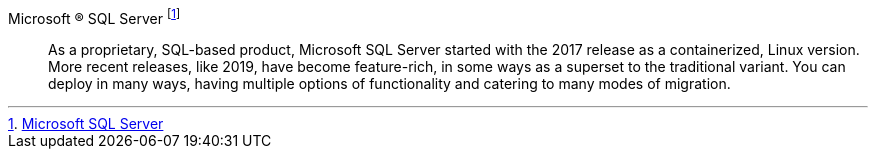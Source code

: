 
Microsoft (R) SQL Server footnote:MSSQL[link:https://www.microsoft.com/en-us/sql-server[Microsoft SQL Server]]::
As a proprietary, SQL-based product, Microsoft SQL Server started with the 2017 release as a containerized, Linux version. More recent releases, like 2019, have become feature-rich, in some ways as a superset to the traditional variant. You can deploy in many ways, having multiple options of functionality and catering to many modes of migration.

